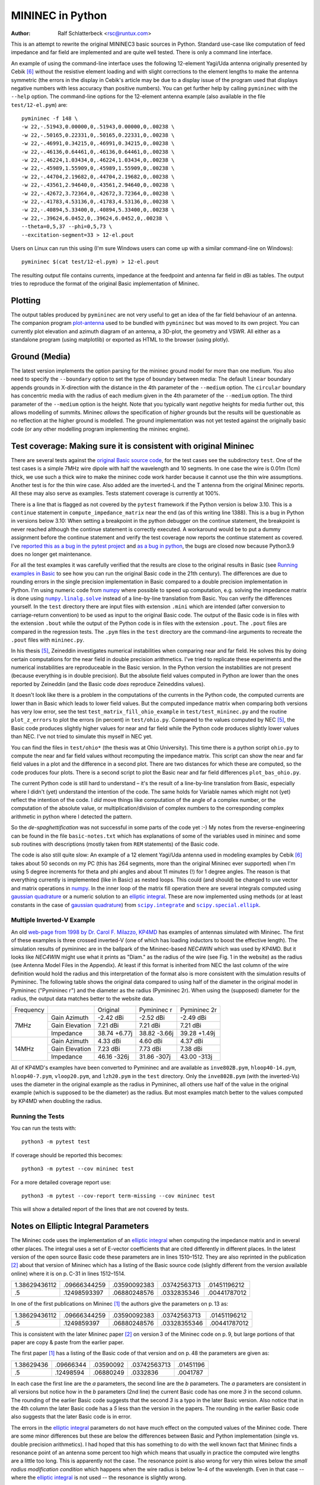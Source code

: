 MININEC in Python
=================

:Author: Ralf Schlatterbeck <rsc@runtux.com>

.. |--| unicode:: U+2013   .. en dash
.. |__| unicode:: U+2013   .. en dash without spaces
    :trim:
.. |_| unicode:: U+00A0 .. Non-breaking space
    :trim:
.. |-| unicode:: U+202F .. Thin non-breaking space
    :trim:
.. |numpy.linalg.solve| replace:: ``numpy.linalg.solve``
.. |scipy.integrate| replace:: ``scipy.integrate``
.. |scipy.special.ellipk| replace:: ``scipy.special.ellipk``

This is an attempt to rewrite the original MININEC3 basic sources in
Python. Standard use-case like computation of feed impedance and far
field are implemented and are quite well tested. There is only a command
line interface.

An example of using the command-line interface uses the following
12-element Yagi/Uda antenna originally presented by Cebik [6]_ without
the resistive element loading and with slight corrections to the element
lengths to make the antenna symmetric (the errors in the display in
Cebik's article may be due to a display issue of the program used that
displays negative numbers with less accuracy than positive numbers).
You can get further help by calling ``pymininec`` with the ``--help``
option.  The command-line options for the 12-element antenna example
(also available in the file ``test/12-el.pym``) are::

    pymininec -f 148 \
    -w 22,-.51943,0.00000,0,.51943,0.00000,0,.00238 \
    -w 22,-.50165,0.22331,0,.50165,0.22331,0,.00238 \
    -w 22,-.46991,0.34215,0,.46991,0.34215,0,.00238 \
    -w 22,-.46136,0.64461,0,.46136,0.64461,0,.00238 \
    -w 22,-.46224,1.03434,0,.46224,1.03434,0,.00238 \
    -w 22,-.45989,1.55909,0,.45989,1.55909,0,.00238 \
    -w 22,-.44704,2.19682,0,.44704,2.19682,0,.00238 \
    -w 22,-.43561,2.94640,0,.43561,2.94640,0,.00238 \
    -w 22,-.42672,3.72364,0,.42672,3.72364,0,.00238 \
    -w 22,-.41783,4.53136,0,.41783,4.53136,0,.00238 \
    -w 22,-.40894,5.33400,0,.40894,5.33400,0,.00238 \
    -w 22,-.39624,6.0452,0,.39624,6.0452,0,.00238 \
    --theta=0,5,37 --phi=0,5,73 \
    --excitation-segment=33 > 12-el.pout

Users on Linux can run this using (I'm sure Windows users can come up
with a similar command-line on Windows)::

    pymininec $(cat test/12-el.pym) > 12-el.pout

The resulting output file contains currents, impedance at the feedpoint
and antenna far field in dBi as tables. The output tries to reproduce
the format of the original Basic implementation of Mininec.

Plotting
--------

The output tables produced by ``pymininec``
are not very useful to get an idea of the far field behaviour of
an antenna. The companion program `plot-antenna`_ used to be bundled
with ``pymininec`` but was moved to its own project. You can currently
plot elevation and azimuth diagram of an antenna, a 3D-plot, the
geometry and VSWR. All either as a standalone program (using matplotlib)
or exported as HTML to the browser (using plotly).

Ground (Media)
--------------

The latest version implements the option parsing for the mininec ground
model for more than one medium. You also need to specify the
``--boundary`` option to set the type of boundary between media: The
default ``linear`` boundary appends grounds in X-direction with the
distance in the 4th parameter of the ``--medium`` option. The
``circular`` boundary has concentric media with the radius of each
medium given in the 4th parameter of the ``--medium`` option. The third
parameter of the ``--medium`` option is the height. Note that you
typically want *negative* heights for media further out, this allows
modelling of summits. Mininec *allows* the specification of *higher*
grounds but the results will be questionable as no reflection at the
higher ground is modelled. The ground implementation was not yet tested
against the originally basic code (or any other modelling program
implementing the mininec engine).


Test coverage: Making sure it is consistent with original Mininec
-----------------------------------------------------------------

There are several tests against the `original Basic source code`_, for
the test cases see the subdirectory ``test``. One of the test cases is
a simple 7MHz wire dipole with half the wavelength and 10 segments.
In one case the wire is 0.01m (1cm) thick, we use such a thick wire to
make the mininec code work harder because it cannot use the thin wire
assumptions. Another test is for the thin wire case. Also added are the
inverted-L and the T antenna from the original Mininec reports. All
these may also serve as examples.  Tests statement coverage is currently
at 100%.

There is a line that is flagged as not covered by the ``pytest``
framework if the Python version is below 3.10. This is a ``continue``
statement in ``compute_impedance_matrix`` near the end (as of this
writing line 1388). This is a bug in Python in versions below 3.10:
When setting a breakpoint in the python debugger on the continue
statement, the breakpoint is never reached although the continue
statement is correctly executed. A workaround would be to put a dummy
assignment before the continue statement and verify the test coverage
now reports the continue statement as covered.
I've `reported this as a bug in the pytest project`_ and `as a bug in
python`_, the bugs are closed now because Python3.9 does no longer get
maintenance.

For all the test examples it was carefully verified that the results are
close to the original results in Basic (see `Running examples in Basic`_
to see how you can run the original Basic code in the 21th century). The
differences are due to rounding errors in the single precision
implementation in Basic compared to a double precision implementation in
Python. I'm using numeric code from `numpy`_ where possible to speed up
computation, e.g. solving the impedance matrix is done using
|numpy.linalg.solve|_ instead of a line-by-line translation from Basic.
You can verify the differences yourself. In the ``test`` directory there
are input files with extension ``.mini`` which are intended (after
conversion to carriage-return convention) to be used as input to the
original Basic code. The output of the Basic code is in files with the
extension ``.bout`` while the output of the Python code is in files
with the extension ``.pout``. The ``.pout`` files are compared in the
regression tests. The ``.pym`` files in the ``test`` directory are the
command-line arguments to recreate the ``.pout`` files with
``mininec.py``.

In his thesis [5]_, Zeineddin investigates numerical instabilities when
comparing near and far field. He solves this by doing certain
computations for the near field in double precision arithmetics.
I've tried to replicate these experiments and the numerical
instabilities are reproduceable in the Basic version. In the Python
version the instabilities are not present (because everything is in
double precision). But the absolute field values computed in Python are
lower than the ones reported by Zeineddin (and the Basic code *does*
reproduce Zeineddins values).

It doesn't look like there is a problem in the computations of the
currents in the Python code, the computed currents are lower than in
Basic which leads to lower field values. But the computed impedance
matrix when comparing both versions has very low error, see the test
``test_matrix_fill_ohio_example`` in ``test/test_mininec.py`` and the
routine ``plot_z_errors`` to plot the errors (in percent) in
``test/ohio.py``. Compared to the values computed by NEC [5]_, the Basic
code produces slightly higher values for near and far field while the
Python code produces slightly lower values than NEC. I've not tried to
simulate this myself in NEC yet.

You can find the files in
``test/ohio*`` (the thesis was at Ohio University). This time there is a
python script ``ohio.py`` to compute the near and far field values
without recomputing the impedance matrix. This script can show the near
and far field values in a plot and the difference in a second plot.
There are two distances for which these are computed, so the code
produces four plots. There is a second script to plot the Basic near and
far field differences ``plot_bas_ohio.py``.

The current Python code is still hard to understand |--| it's the
result of a line-by-line translation from Basic, especially where I
didn't (yet) understand the intention of the code. The same holds for
Variable names which might not (yet) reflect the intention of the code.
I *did* move things like computation of the angle of a complex number,
or the computation of the absolute value, or multiplication/division of
complex numbers to the corresponding complex arithmetic in python where
I detected the pattern.

So the *de-spaghettification* was not successful in some parts of the
code yet :-) My notes from the reverse-engineering can be found in the
file ``basic-notes.txt`` which has explanations of some of the variables
used in mininec and some sub routines with descriptions (mostly taken
from ``REM`` statements) of the Basic code.

The code is also still quite slow: An example of a 12 element Yagi/Uda
antenna used in modeling examples by Cebik [6]_ takes about 50 seconds
on my PC (this has 264 segments, more than the original Mininec ever
supported) when I'm using 5 degree increments for theta and phi angles
and about 11 minutes (!) for 1 degree angles. The reason is that
everything currently is implemented (like in Basic) as nested loops.
This could (and should) be changed to use vector and matrix operations
in `numpy`_. In the inner loop of the matrix fill operation there are
several integrals computed using `gaussian quadrature`_ or a numeric
solution to an `elliptic integral`_. These are now implemented using
methods (or at least constants in the case of `gaussian quadrature`_)
from |scipy.integrate|_ and |scipy.special.ellipk|_.

Multiple Inverted-V Example
+++++++++++++++++++++++++++

An old `web-page from 1998 by Dr. Carol F. Milazzo, KP4MD`_ has examples
of antennas simulated with Mininec. The first of these examples is three
crossed inverted-V (one of which has loading inductors to boost the
effective length). The simulation results of pymininec are in the
ballpark of the Mininec-based *NEC4WIN* which was used by KP4MD. But it
looks like *NEC4WIN* might use what it prints as "Diam." as the radius
of the wire (see Fig. 1 in the website) as the radius (see Antenna Model
Files in the Appendix). At least if this format is inherited from NEC
the last column of the wire definition would hold the radius and this
interpretation of the format also is more consistent with the simulation
results of Pymininec. The following table shows the original data
compared to using half of the diameter in the original model in
Pymininec ("Pymininec r") and the diameter as the radius (Pymininec 2r).
When using the (supposed) diameter for the radius, the output data
matches better to the website data.

+---------------+----------------+--------------+--------------+--------------+
| Frequency     |                | Original     | Pymininec r  | Pymininec 2r |
+---------------+----------------+--------------+--------------+--------------+
| 7MHz          | Gain Azimuth   | -2.42 dBi    | -2.52 dBi    | -2.49 dBi    |
+               +----------------+--------------+--------------+--------------+
|               | Gain Elevation |  7.21 dBi    |  7.21 dBi    |  7.21 dBi    |
+               +----------------+--------------+--------------+--------------+
|               | Impedance      | 38.74 +6.77j | 38.82 -3.66j | 39.28 +1.49j |
+---------------+----------------+--------------+--------------+--------------+
| 14MHz         | Gain Azimuth   |  4.33 dBi    |  4.60 dBi    |  4.37 dBi    |
+               +----------------+--------------+--------------+--------------+
|               | Gain Elevation |  7.23 dBi    |  7.73 dBi    |  7.38 dBi    |
+               +----------------+--------------+--------------+--------------+
|               | Impedance      | 46.16 -326j  | 31.86 -307j  | 43.00 -313j  |
+---------------+----------------+--------------+--------------+--------------+

All of KP4MD's examples have been converted to Pymininec and are available as
``inve802B.pym``, ``hloop40-14.pym``, ``hloop40-7.pym``,
``vloop20.pym``, and ``lzh20.pym`` in the ``test`` directory. Only the
``inve802B.pym`` (with the inverted-Vs) uses the diameter in the
original example as the radius in Pymininec, all others use half of the
value in the original example (which is supposed to be the diameter) as
the radius. But most examples match better to the values computed by
KP4MD when doubling the radius.

Running the Tests
+++++++++++++++++

You can run the tests with::

  python3 -m pytest test

If coverage should be reported this becomes::

  python3 -m pytest --cov mininec test

For a more detailed coverage report use::

  python3 -m pytest --cov-report term-missing --cov mininec test

This will show a detailed report of the lines that are not covered by
tests.

Notes on Elliptic Integral Parameters
-------------------------------------

The Mininec code uses the implementation of an `elliptic integral`_ when
computing the impedance matrix and in several other places. The integral
uses a set of E-vector coefficients that are cited differently in
different places. In the latest version of the open source Basic code
these parameters are in lines 1510 |__| 1512. They are also
reprinted in the publication [2]_ about that version of Mininec which
has a listing of the Basic source code (slightly different from the
version available online) where it is on p. |-| C-31 in lines
1512 |__| 1514.

+---------------+--------------+--------------+--------------+--------------+
| 1.38629436112 | .09666344259 | .03590092383 | .03742563713 | .01451196212 |
+---------------+--------------+--------------+--------------+--------------+
|            .5 | .12498593397 | .06880248576 | .0332835346  | .00441787012 |
+---------------+--------------+--------------+--------------+--------------+

In one of the first publications on Mininec [1]_ the authors give the
parameters on p. |-| 13 as:

+---------------+--------------+--------------+--------------+--------------+
| 1.38629436112 | .09666344259 | .03590092383 | .03742563713 | .01451196212 |
+---------------+--------------+--------------+--------------+--------------+
|            .5 | .1249859397  | .06880248576 | .03328355346 | .00441787012 |
+---------------+--------------+--------------+--------------+--------------+

This is consistent with the later Mininec paper [2]_ on version |-| 3 of
the Mininec code on p. |-| 9, but large portions of that paper are copy
& paste from the earlier paper.

The first paper [1]_ has a listing of the Basic code of that version and
on p.  |-| 48 the parameters are given as:

+---------------+--------------+--------------+--------------+--------------+
| 1.38629436    | .09666344    | .03590092    | .03742563713 | .01451196    |
+---------------+--------------+--------------+--------------+--------------+
|            .5 | .12498594    | .06880249    | .0332836     | .0041787     |
+---------------+--------------+--------------+--------------+--------------+

In each case the first line are the *a* parameters, the second line are
the *b* parameters. The *a* parameters are consistent in all versions
but notice how in the *b* parameters (2nd line) the current Basic code
has one more *3* in the second column. The rounding of the earlier Basic
code suggests that the second *3* is a typo in the later Basic version.
Also notice that in the 4th column the later Basic code has a *5* less
than the version in the papers. The rounding in the earlier Basic code
also suggests that the later Basic code is in error.

The errors in the `elliptic integral`_ parameters do not have much effect
on the computed values of the Mininec code. There are some minor
differences but these are below the differences between Basic and Python
implementation (single vs. double precision arithmetics). I had hoped
that this has something to do with the well known fact that Mininec
finds a resonance point of an antenna some percent too high which means
that usually in practice the computed wire lengths are a little too
long. This is apparently not the case. The resonance point is also wrong
for very thin wires below the *small radius modification condition*
which happens when the wire radius is below 1e-4 of the wavelength.
Even in that case --  where the `elliptic integral`_ is not used -- the
resonance is slightly wrong.

The reference for the `elliptic integral`_ parameters [3]_ cited in both
reports lists the following table on p. |-| 591:

+---------------+--------------+--------------+--------------+--------------+
| 1.38629436112 | .09666344259 | .03590092383 | .03742563713 | .01451196212 |
+---------------+--------------+--------------+--------------+--------------+
|            .5 | .12498593597 | .06880248576 | .03328355346 | .00441787012 |
+---------------+--------------+--------------+--------------+--------------+

Note that I could only locate the 1972 version of the Handbook, not the
1980 version cited by the reports. So there is a small chance that these
parameters were corrected in a later version. It turns out that the
reports are correct in the fourth column and the Basic program is wrong.
But the second column contains still *another* version, note that there
is a *5* in the 9th position after the comma, not a *3* like in the
Basic program and not a missing digit like in the Mininec reports [1]_
[2]_.

Since I could not be sure that there was a typo in the handbook [3]_, I
dug deeper: The handbook cites *Approximations for Digital Computers* by
Hastings (without giving a year) [4]_. The version of that book I found
is from 1955 and lists the coefficients on p. |-| 172:

+---------------+--------------+--------------+--------------+--------------+
| 1.38629436112 | .09666344259 | .03590092383 | .03742563713 | .01451196212 |
+---------------+--------------+--------------+--------------+--------------+
|            .5 | .12498593597 | .06880248576 | .03328355346 | .00441787012 |
+---------------+--------------+--------------+--------------+--------------+

So apparently the handbook [3]_ is correct. And the Basic version and
*both* Mininec reports have at least one typo.

Since this paragraph was written the implementation of the `elliptic
integral`_ was removed and replace with a call to |scipy.special.ellipk|_.
The resulting differences in computed outputs were smaller than the
differences between the Basic (single precision) and the Python (double
precision) implementation.

Running examples in Basic
-------------------------

The original Basic source code can still be run today, thanks to Rob
Hagemans `pcbasic`_ project. It is written in Python and can be
installed with pip. It is also packaged in some Linux distributions,
e.g. in Debian_.

Since Mininec reads all inputs for an antenna simulation from the
command-line in Basic, I'm creating input files that contain
reproduceable command-line input for an antenna simulation. An example
of such a script is in ``dipole-01.mini``, the suffix ``mini``
indicating a Mininec file.

Of course the input files only make sense if you actually run them with
the mininec basic code as this displays all the prompts.
Note that I had to change the dimensions of some arrays in the Basic
code to not run into an out-of-memory condition with the Basic
interpreter.

You can run `pcbasic`_ with the command-line option ``--input=`` to specify
an input file. Note that the input file has to be converted to carriage
return line endings (no newlines). I've described how I'm debugging the
Basic code using the Python debugger in a `contribution to pcbasic`_,
this has been moved to the `pcbasic wiki`_.

In the file ``debug-basic.txt`` you can find my notes on how to debug
mininec using the python debugger. This is more or less a random
cut&paste buffer.

The `original basic source code`_ can be obtained from the `unofficial
NEC archive`_ by PA3KJ or from a `Mininec github project`_, I'm using
the version from the `unofficial NEC archive`_ and have not verified if
the two links I've given contain the same code.

Release Notes
-------------

v0.5.0: Bug fixes and new load types

- New load types RLC load and Trap load: The first uses a series R-L-C
  (with each being optional), the second serial R-L parallel to a C (for
  a good emulation of traps in antennas)
- Bug-Fix in wire-end matching: If there are multiple wires connected
  to a single point the previous implementation would not build the data
  structures correctly
- Add more regression tests
- Get rid of unittest to avoid a mixture of the unittest and pytest
  testing frameworks

v0.4.0: Split `plot-antenna`_ into own project

- Own project `plot-antenna`_
- Fix parsing of several medium options, mention ground in documentation

v0.3.0: Laplace loads correctly implemented

- Use scipy.special.ellipk for elliptic integral
- Use gaussian quadrature coefficients from scipy.integrate
- Test resonance (NEC vs. mininec)

v0.2.0: Add short paragraph on new plotting program

- Test coverage
- Expression simplification

v0.1.0: Initial release

.. _`original basic source code`: http://nec-archives.pa3kj.com/mininec3.zip
.. _`unofficial NEC archive`: http://nec-archives.pa3kj.com/
.. _`Mininec github project`: https://github.com/Kees-PA3KJ/MiniNec
.. _`numpy`: https://numpy.org/
.. _`pcbasic`: https://github.com/robhagemans/pcbasic
.. _`Debian`: https://packages.debian.org/stable/python3-pcbasic
.. _`contribution to pcbasic`: https://github.com/robhagemans/pcbasic/pull/183
.. _`pcbasic wiki`:
    https://github.com/robhagemans/pcbasic/wiki/Debugging-Basic-with-the-Python-Debugger

.. [1] Alfredo J. Julian, James C. Logan, and John W. Rockway.
    Mininec: A mini-numerical electromagnetics code. Technical Report
    NOSC TD 516, Naval Ocean Systems Center (NOSC), San Diego,
    California, September 1982. Available as ADA121535_ from the Defense
    Technical Information Center.
.. [2] J. C. Logan and J. W. Rockway. The new MININEC (version |-| 3): A
    mini-numerical electromagnetic code. Technical Report NOSC TD 938,
    Naval Ocean Systems Center (NOSC), San Diego, California, September
    1986. Available as ADA181682_ from the Defense Technical Information
    Center. Note: The scan of that report is *very* bad. If you have
    access to a better version, please make it available!
.. [3] Milton Abramowitz and Irene A. Stegun, editors. Handbook of
    Mathematical Functions With Formulas, Graphs, and Mathematical
    Tables.  Number 55 in Applied Mathematics Series.  National Bureau
    of Standards, 1972.
.. [4] Cecil Hastings, Jr. Approximations for Digital Computers.
    Princeton University Press, 1955.
.. [5] Rafik Paul Zeineddin. Numerical electromagnetics codes: Problems,
    solutions and applications. Master’s thesis, Ohio University, March 1993.
    Available from the `OhioLINK Electronic Theses & Dissertations Center`_
.. [6] L. B. Cebik. Radiation plots: Polar or rectangular; log or linear.
    In Antenna Modeling Notes [7], chapter 48, pages 366–379. Available
    in Cebik's `Antenna modelling notes episode 48`_
.. [7] L. B. Cebik. Antenna Modeling Notes, volume 2. antenneX Online
    Magazine, 2003. Available with antenna models from the `Cebik
    collection`_.

.. _ADA121535: https://apps.dtic.mil/sti/pdfs/ADA121535.pdf
.. _ADA181682: https://apps.dtic.mil/sti/pdfs/ADA181682.pdf
.. _`numpy.linalg.solve`:
    https://numpy.org/doc/stable/reference/generated/numpy.linalg.solve.html
.. _`scipy.integrate`: https://docs.scipy.org/doc/scipy/tutorial/integrate.html
.. _`scipy.special.ellipk`:
    https://docs.scipy.org/doc/scipy/reference/generated/scipy.special.ellipk.html
.. _`OhioLINK Electronic Theses & Dissertations Center`:
    https://etd.ohiolink.edu/apexprod/rws_etd/send_file/send?accession=ohiou1176315682
.. _`reported this as a bug in the pytest project`:
    https://github.com/pytest-dev/pytest/issues/10152
.. _`as a bug in python`:
    https://github.com/python/cpython/issues/94974
.. _`Cebik collection`:
    http://on5au.be/Books/allmodnotes.zip
.. _`Antenna modelling notes episode 48`:
    http://on5au.be/content/amod/amod48.html
.. _`gaussian quadrature`: https://en.wikipedia.org/wiki/Gaussian_quadrature
.. _`elliptic integral`: https://en.wikipedia.org/wiki/Elliptic_integral
.. _`scipy`: https://scipy.org/
.. _`plot-antenna`: https://github.com/schlatterbeck/plot-antenna
.. _`web-page from 1998 by Dr. Carol F. Milazzo, KP4MD`:
    https://www.qsl.net/kp4md/kp4mdnec.htm
